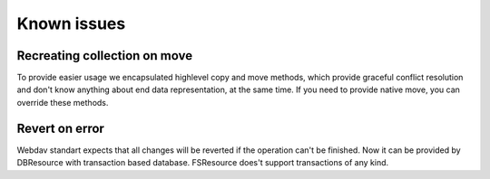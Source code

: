 ============
Known issues
============


Recreating collection on move
-----------------------------

To provide easier usage we encapsulated highlevel copy and move methods, which provide graceful conflict resolution
and don't know anything about end data representation, at the same time. If you need to provide native move, you can
override these methods.

Revert on error
---------------

Webdav standart expects that all changes will be reverted if the operation can't be finished. Now it can be provided by
DBResource with transaction based database. FSResource does't support transactions of any kind.
